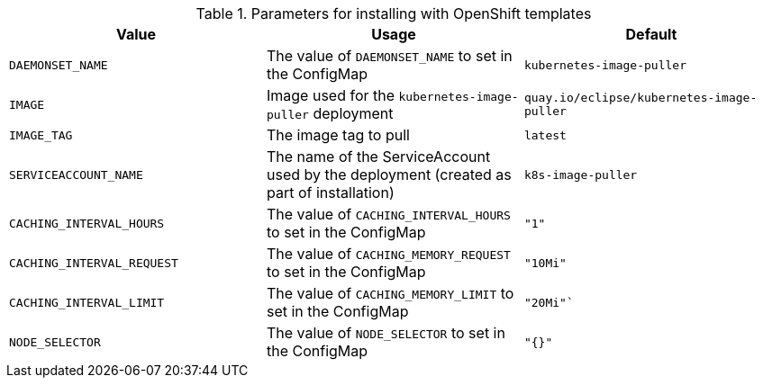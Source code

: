 .Parameters for installing with OpenShift templates
[options="header"]
|===
|Value |Usage |Default
|`DAEMONSET_NAME` |The value of `DAEMONSET_NAME` to set in the ConfigMap |`kubernetes-image-puller`
|`IMAGE` |Image used for the `kubernetes-image-puller` deployment |`quay.io/eclipse/kubernetes-image-puller`
|`IMAGE_TAG` |The image tag to pull |`latest`
|`SERVICEACCOUNT_NAME` |The name of the ServiceAccount used by the deployment (created as part of installation) |`k8s-image-puller`
|`CACHING_INTERVAL_HOURS` |The value of `CACHING_INTERVAL_HOURS` to set in the ConfigMap |``"1"``
|`CACHING_INTERVAL_REQUEST` |The value of `CACHING_MEMORY_REQUEST` to set in the ConfigMap |`"10Mi"`
|`CACHING_INTERVAL_LIMIT` |The value of `CACHING_MEMORY_LIMIT` to set in the ConfigMap |`"20Mi"``
|`NODE_SELECTOR` |The value of `NODE_SELECTOR` to set in the ConfigMap |`"{}"`
|===
